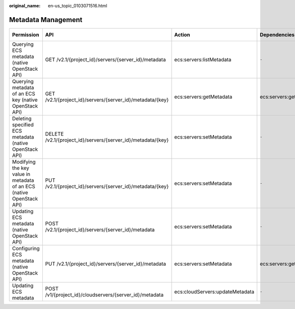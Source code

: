 :original_name: en-us_topic_0103071516.html

.. _en-us_topic_0103071516:

Metadata Management
===================

+----------------------------------------------------------------------+--------------------------------------------------------------+---------------------------------+-----------------+-------------+--------------------+
| Permission                                                           | API                                                          | Action                          | Dependencies    | IAM Project | Enterprise Project |
+======================================================================+==============================================================+=================================+=================+=============+====================+
| Querying ECS metadata (native OpenStack API)                         | GET /v2.1/{project_id}/servers/{server_id}/metadata          | ecs:servers:listMetadata        | ``-``           | Supported   | Not supported      |
+----------------------------------------------------------------------+--------------------------------------------------------------+---------------------------------+-----------------+-------------+--------------------+
| Querying metadata of an ECS key (native OpenStack API)               | GET /v2.1/{project_id}/servers/{server_id}/metadata/{key}    | ecs:servers:getMetadata         | ecs:servers:get | Supported   | Not supported      |
+----------------------------------------------------------------------+--------------------------------------------------------------+---------------------------------+-----------------+-------------+--------------------+
| Deleting specified ECS metadata (native OpenStack API)               | DELETE /v2.1/{project_id}/servers/{server_id}/metadata/{key} | ecs:servers:setMetadata         | ``-``           | Supported   | Not supported      |
+----------------------------------------------------------------------+--------------------------------------------------------------+---------------------------------+-----------------+-------------+--------------------+
| Modifying the key value in metadata of an ECS (native OpenStack API) | PUT /v2.1/{project_id}/servers/{server_id}/metadata/{key}    | ecs:servers:setMetadata         | ``-``           | Supported   | Not supported      |
+----------------------------------------------------------------------+--------------------------------------------------------------+---------------------------------+-----------------+-------------+--------------------+
| Updating ECS metadata (native OpenStack API)                         | POST /v2.1/{project_id}/servers/{server_id}/metadata         | ecs:servers:setMetadata         | ``-``           | Supported   | Not supported      |
+----------------------------------------------------------------------+--------------------------------------------------------------+---------------------------------+-----------------+-------------+--------------------+
| Configuring ECS metadata (native OpenStack API)                      | PUT /v2.1/{project_id}/servers/{server_id}/metadata          | ecs:servers:setMetadata         | ecs:servers:get | Supported   | Not supported      |
+----------------------------------------------------------------------+--------------------------------------------------------------+---------------------------------+-----------------+-------------+--------------------+
| Updating ECS metadata                                                | POST /v1/{project_id}/cloudservers/{server_id}/metadata      | ecs:cloudServers:updateMetadata | ``-``           | Supported   | Supported          |
+----------------------------------------------------------------------+--------------------------------------------------------------+---------------------------------+-----------------+-------------+--------------------+
